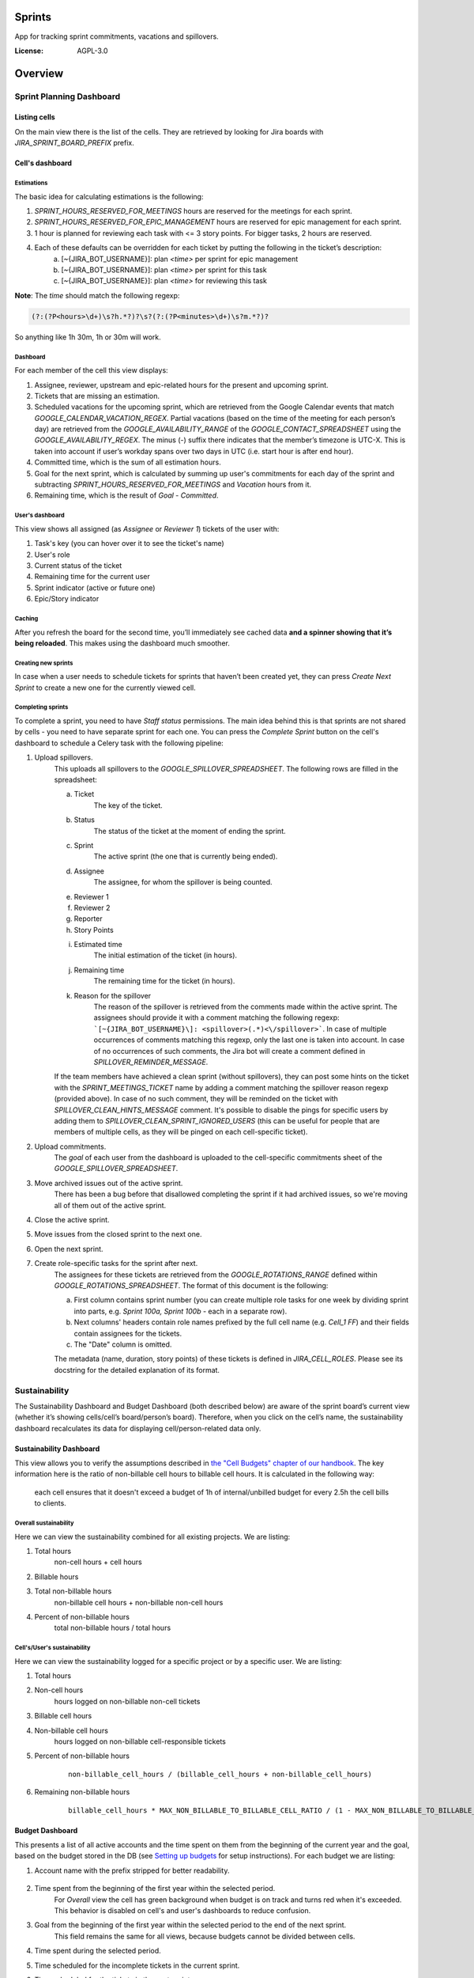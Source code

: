 Sprints
=============================

App for tracking sprint commitments, vacations and spillovers.

.. image:: https://img.shields.io/badge/built%20with-Cookiecutter%20Django-ff69b4.svg
     :target: https://github.com/pydanny/cookiecutter-django/
     :alt: Built with Cookiecutter Django

:License: AGPL-3.0

Overview
========

Sprint Planning Dashboard
-------------------------

Listing cells
^^^^^^^^^^^^^

On the main view there is the list of the cells. They are retrieved by looking for Jira boards with `JIRA_SPRINT_BOARD_PREFIX` prefix.

Cell's dashboard
^^^^^^^^^^^^^^^^

Estimations
~~~~~~~~~~~
The basic idea for calculating estimations is the following:

1. `SPRINT_HOURS_RESERVED_FOR_MEETINGS` hours are reserved for the meetings for each sprint.
2. `SPRINT_HOURS_RESERVED_FOR_EPIC_MANAGEMENT` hours are reserved for epic management for each sprint.
3. 1 hour is planned for reviewing each task with <= 3 story points. For bigger tasks, 2 hours are reserved.
4. Each of these defaults can be overridden for each ticket by putting the following in the ticket’s description:
    a) [~{JIRA_BOT_USERNAME}]: plan `<time>` per sprint for epic management
    b) [~{JIRA_BOT_USERNAME}]: plan `<time>` per sprint for this task
    c) [~{JIRA_BOT_USERNAME}]: plan `<time>` for reviewing this task

**Note**: The `time` should match the following regexp:

.. code::

    (?:(?P<hours>\d+)\s?h.*?)?\s?(?:(?P<minutes>\d+)\s?m.*?)?

So anything like 1h 30m, 1h or 30m will work.

Dashboard
~~~~~~~~~
For each member of the cell this view displays:

1. Assignee, reviewer, upstream and epic-related hours for the present and upcoming sprint.
2. Tickets that are missing an estimation.
3. Scheduled vacations for the upcoming sprint, which are retrieved from the Google Calendar events that match `GOOGLE_CALENDAR_VACATION_REGEX`. Partial vacations (based on the time of the meeting for each person’s day) are retrieved from the `GOOGLE_AVAILABILITY_RANGE` of the `GOOGLE_CONTACT_SPREADSHEET` using the `GOOGLE_AVAILABILITY_REGEX`. The minus (-) suffix there indicates that the member’s timezone is UTC-X. This is taken into account if user’s workday spans over two days in UTC (i.e. start hour is after end hour).
4. Committed time, which is the sum of all estimation hours.
5. Goal for the next sprint, which is calculated by summing up user's commitments for each day of the sprint and subtracting `SPRINT_HOURS_RESERVED_FOR_MEETINGS` and `Vacation` hours from it.
6. Remaining time, which is the result of `Goal` - `Committed`.

User's dashboard
~~~~~~~~~~~~~~~~
This view shows all assigned (as `Assignee` or `Reviewer 1`) tickets of the user with:

1. Task's key (you can hover over it to see the ticket's name)
2. User's role
3. Current status of the ticket
4. Remaining time for the current user
5. Sprint indicator (active or future one)
6. Epic/Story indicator

Caching
~~~~~~~
After you refresh the board for the second time, you’ll immediately see cached data **and a spinner showing that it’s being reloaded**. This makes using the dashboard much smoother.


Creating new sprints
~~~~~~~~~~~~~~~~~~~~~~
In case when a user needs to schedule tickets for sprints that haven’t been created yet, they can press `Create Next Sprint` to create a new one for the currently viewed cell.

Completing sprints
~~~~~~~~~~~~~~~~~~~~~~
To complete a sprint, you need to have `Staff status` permissions.
The main idea behind this is that sprints are not shared by cells - you need to have separate sprint for each one. You can press the `Complete Sprint` button on the cell's dashboard to schedule a Celery task with the following pipeline:

1. Upload spillovers.
    This uploads all spillovers to the `GOOGLE_SPILLOVER_SPREADSHEET`. The following rows are filled in the spreadsheet:

    a) Ticket
        The key of the ticket.
    b) Status
        The status of the ticket at the moment of ending the sprint.
    c) Sprint
        The active sprint (the one that is currently being ended).
    d) Assignee
        The assignee, for whom the spillover is being counted.
    e) Reviewer 1
    f) Reviewer 2
    g) Reporter
    h) Story Points
    i) Estimated time
        The initial estimation of the ticket (in hours).
    j) Remaining time
        The remaining time for the ticket (in hours).
    k) Reason for the spillover
        The reason of the spillover is retrieved from the comments made within the active sprint. The assignees should provide it with a comment matching the following regexp: ```[~{JIRA_BOT_USERNAME}\]: <spillover>(.*)<\/spillover>```. In case of multiple occurrences of comments matching this regexp, only the last one is taken into account. In case of no occurrences of such comments, the Jira bot will create a comment defined in `SPILLOVER_REMINDER_MESSAGE`.

    If the team members have achieved a clean sprint (without spillovers), they can post some hints on the ticket with the `SPRINT_MEETINGS_TICKET` name by adding a comment matching the spillover reason regexp (provided above). In case of no such comment, they will be reminded on the ticket with `SPILLOVER_CLEAN_HINTS_MESSAGE` comment. It's possible to disable the pings for specific users by adding them to `SPILLOVER_CLEAN_SPRINT_IGNORED_USERS` (this can be useful for people that are members of multiple cells, as they will be pinged on each cell-specific ticket).
2. Upload commitments.
    The `goal` of each user from the dashboard is uploaded to the cell-specific commitments sheet of the `GOOGLE_SPILLOVER_SPREADSHEET`.
3. Move archived issues out of the active sprint.
    There has been a bug before that disallowed completing the sprint if it had archived issues, so we're moving all of them out of the active sprint.
4. Close the active sprint.
5. Move issues from the closed sprint to the next one.
6. Open the next sprint.
7. Create role-specific tasks for the sprint after next.
    The assignees for these tickets are retrieved from the `GOOGLE_ROTATIONS_RANGE` defined within `GOOGLE_ROTATIONS_SPREADSHEET`. The format of this document is the following:

    a) First column contains sprint number (you can create multiple role tasks for one week by dividing sprint into parts, e.g. `Sprint 100a, Sprint 100b` - each in a separate row).
    b) Next columns' headers contain role names prefixed by the full cell name (e.g. `Cell_1 FF`) and their fields contain assignees for the tickets.
    c) The "Date" column is omitted.

    The metadata (name, duration, story points) of these tickets is defined in `JIRA_CELL_ROLES`. Please see its docstring for the detailed explanation of its format.


Sustainability
--------------
The Sustainability Dashboard and Budget Dashboard (both described below) are aware of the sprint board’s current view (whether it’s showing cells/cell’s board/person’s board). Therefore, when you click on the cell’s name, the sustainability dashboard recalculates its data for displaying cell/person-related data only.

Sustainability Dashboard
^^^^^^^^^^^^^^^^^^^^^^^^
This view allows you to verify the assumptions described in `the "Cell Budgets" chapter of our handbook`_.
The key information here is the ratio of non-billable cell hours to billable cell hours. It is calculated in the following way:

    each cell ensures that it doesn't exceed a budget of 1h of internal/unbilled budget for every 2.5h the cell bills to clients.

.. _`the "Cell Budgets" chapter of our handbook`: https://handbook.opencraft.com/en/latest/cell_budgets/#cell-budgets


Overall sustainability
~~~~~~~~~~~~~~~~~~~~~~
Here we can view the sustainability combined for all existing projects. We are listing:

.. raw:: html

    <div id="column-overall-total-hours"></div>

1. Total hours
    non-cell hours + cell hours

    .. raw:: html

        <div id="column-overall-billable-hours"></div>
2. Billable hours
    .. raw:: html

        <div id="column-overall-non-billable-hours"></div>
3. Total non-billable hours
    non-billable cell hours + non-billable non-cell hours

    .. raw:: html

        <div id="column-overall-percent-of-non-billable-hours"></div>
4. Percent of non-billable hours
    total non-billable hours / total hours

Cell's/User's sustainability
~~~~~~~~~~~~~~~~~~~~~~~~~~~~
Here we can view the sustainability logged for a specific project or by a specific user. We are listing:

.. raw:: html

    <div id="column-total-hours"></div>

1. Total hours
    .. raw:: html

        <div id="column-non-cell-hours"></div>
2. Non-cell hours
    hours logged on non-billable non-cell tickets

    .. raw:: html

        <div id="column-billable-cell-hours"></div>
3. Billable cell hours
    .. raw:: html

        <div id="column-non-billable-cell-hours"></div>
4. Non-billable cell hours
    hours logged on non-billable cell-responsible tickets

    .. raw:: html

        <div id="column-percent-of-non-billable-hours"></div>
5. Percent of non-billable hours
    .. raw:: html

        <div id="column-remaining-non-billable-hours"></div>

    ::

      non-billable_cell_hours / (billable_cell_hours + non-billable_cell_hours)
6. Remaining non-billable hours
    ::

      billable_cell_hours * MAX_NON_BILLABLE_TO_BILLABLE_CELL_RATIO / (1 - MAX_NON_BILLABLE_TO_BILLABLE_CELL_RATIO) - non-billable_cell_hours

Budget Dashboard
^^^^^^^^^^^^^^^^
This presents a list of all active accounts and the time spent on them from the beginning of the current year and the goal, based on the budget stored in the DB (see `Setting up budgets`_ for setup instructions). For each budget we are listing:

.. raw:: html

        <div id="column-budget"></div>

1. Account name with the prefix stripped for better readability.

    .. raw:: html

        <div id="column-ytd-spent"></div>
2. Time spent from the beginning of the first year within the selected period.
    For `Overall` view the cell has green background when budget is on track and turns red when it's exceeded. This behavior is disabled on cell's and user's dashboards to reduce confusion.

    .. raw:: html

        <div id="column-ytd-goal"></div>
3. Goal from the beginning of the first year within the selected period to the end of the next sprint.
    This field remains the same for all views, because budgets cannot be divided between cells.

    .. raw:: html

        <div id="column-period-sprint"></div>
4. Time spent during the selected period.
    .. raw:: html

        <div id="column-left-this-sprint"></div>
5. Time scheduled for the incomplete tickets in the current sprint.
    .. raw:: html

        <div id="column-next-sprint"></div>
6. Time scheduled for the tickets in the next sprint.
    .. raw:: html

        <div id="column-remaining-for-next-sprint"></div>
7. Time that can still be assigned for the next sprint. This value is the same for all views. Turns green if there are some hours.
    This field remains the same for all views, because any cell can use the remaining budget. The cell's background is green when remaining time is greater or equal 0, turns red when it's lower.

    .. raw:: html

        <div id="column-category"></div>
8. One of the following categories:
    a) Billable,
    b) Non-billable cell,
    c) Non-billable non-cell.


Setting up budgets
~~~~~~~~~~~~~~~~~~
To set up the budgets for the accounts you need to:

1. Log into the backend admin (by default it's http://localhost:8000/admin) with your superuser account.
2. Go to `Sustainability/Budgets`.
3. Add a new budget for the account.

The budgets are rolling, so these entries are perceived as *changes* of the budgets. It means that the budget for the account with the specified `name` will be `hours` (per month) up to the next change or current date.

    E.g. we have the account "Account - Security". From the beginning of 2019 we want the budget to be 100h/month, but from September to November (both inclusive) we want to raise it to 200h/month. From December and for the whole 2020 it should be lowered back to 100h/month. Therefore we need to create 3 entries via the Django admin:

    .. code:: javascript

        [{
            "name": "Account - Security",
            "date": January 2019,
            "hours": 100
        }, {
            "name": "Account - Security",
            "date": September 2019,
            "hours": 200
        }, {
            "name": "Account - Security",
            "date": December 2019,
            "hours": 100
        }]

    Side note: the `date` is a `DateField`, but the example is using simplified representation for brevity.

Setting up alerts
~~~~~~~~~~~~~~~~~
The alerts are defined in settings to be triggered with Celerybeat. It's possible to subscribe to specific cell or account alerts via Django admin.

It's also possible to specify addresses that will receive alerts for all existing cells and accounts. To do this, add email address to `NOTIFICATIONS_SUSTAINABILITY_EMAILS` environment variable.

For sustainability
******************
Alerts are sent when the ratio of non-billable cell hours to billable hours exceeds `MAX_NON_BILLABLE_TO_BILLABLE_CELL_RATIO`.

By default these alerts are not being sent. To enable them:

1. Log into the backend admin (by default it's http://localhost:8000/admin) with your superuser account.
2. Go to `Sustainability/Cells`.
3. Add new cell.
4. Optionally add comma-separated email addresses that will receive alerts.

For budgets
***********
Alerts are sent when time spent from the beginning of the first year within the selected period is greater than the goal from the beginning of the current year to the end of the next sprint.

Alerts are sent by default to emails specified in `MAX_NON_BILLABLE_TO_BILLABLE_CELL_RATIO`. To subscribe only to specific accounts:

1. Log into the backend admin (by default it's http://localhost:8000/admin) with your superuser account.
2. Go to `Sustainability/Accounts`.
3. Add new account.
4. Specify comma-separated email addresses that will receive alerts.

Settings
--------

Moved to settings_.

.. _settings: http://cookiecutter-django.readthedocs.io/en/latest/settings.html

Basic Commands
--------------

Running locally with Docker
^^^^^^^^^^^^^^^^^^^^^^^^^^^

Open a terminal at the project root and run the following for local development::

    $ docker-compose -f local.yml up

The web application is accessible at http://localhost:8000.

For the first time you will need to run migrations with::

    $ docker-compose -f local.yml run --rm django python manage.py migrate

You can also set the environment variable `COMPOSE_FILE` pointing to `local.yml` like this::

    $ export COMPOSE_FILE=local.yml

And then run::

    $ docker-compose up

Please see cookiecutter-django docs for more information about running locally `with Docker`_ or `without it`_.

.. _`with Docker`: https://cookiecutter-django.readthedocs.io/en/latest/developing-locally-docker.html
.. _`without it`: https://cookiecutter-django.readthedocs.io/en/latest/developing-locally.html

Setting Up Your Users
^^^^^^^^^^^^^^^^^^^^^

* To create a **normal user account**, just go to Sign Up and fill out the form. Once you submit it, you'll see a "Verify Your E-mail Address" page. Go to your console to see a simulated email verification message. Copy the link into your browser. Now the user's email should be verified and ready to go.

* To create an **superuser account**, use this command::

    $ docker-compose -f local.yml run --rm django python manage.py createsuperuser

For convenience, you can keep your normal user logged in on Chrome and your superuser logged in on Firefox (or similar), so that you can see how the site behaves for both kinds of users.

Type checks
^^^^^^^^^^^

Running type checks with mypy:

::

  $ docker-compose -f local.yml run django mypy sprints

Test coverage
^^^^^^^^^^^^^

To run the tests, check your test coverage, and generate an HTML coverage report::

    $ docker-compose -f local.yml run django coverage run -m pytest
    $ docker-compose -f local.yml run django coverage html

The results will be available in the `htmlcov/index.html`. You can open it with your browser.

Running tests with py.test
~~~~~~~~~~~~~~~~~~~~~~~~~~

::

  $ docker-compose -f local.yml run django pytest

Live reloading and Sass CSS compilation
^^^^^^^^^^^^^^^^^^^^^^^^^^^^^^^^^^^^^^^

Moved to `Live reloading and SASS compilation`_.

.. _`Live reloading and SASS compilation`: http://cookiecutter-django.readthedocs.io/en/latest/live-reloading-and-sass-compilation.html



Celery
^^^^^^

This app comes with Celery.

To run a celery worker:

.. code-block:: bash

    cd sprints
    docker-compose -f local.yml run django celery -A config.celery_app worker -l info

Please note: For Celery's import magic to work, it is important *where* the celery commands are run. If you are in the same folder with *manage.py*, you should be right.





Sentry
^^^^^^

Sentry is an error logging aggregator service. You can sign up for a free account at  https://sentry.io/signup/?code=cookiecutter  or download and host it yourself.
The system is setup with reasonable defaults, including 404 logging and integration with the WSGI application.

You must set the DSN url in production.


Deployment
----------

The following details how to deploy this application.



Docker
^^^^^^

See detailed `cookiecutter-django Docker documentation`_.

.. _`cookiecutter-django Docker documentation`: http://cookiecutter-django.readthedocs.io/en/latest/deployment-with-docker.html
